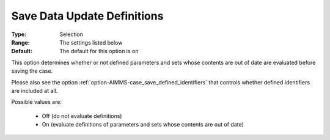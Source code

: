 

.. _option-AIMMS-save_data_update_definitions:


Save Data Update Definitions
============================



:Type:		Selection	
:Range:		The settings listed below	
:Default:	The default for this option is on



This option determines whether or not defined parameters and sets whose contents are out of date are evaluated before saving the case. 

Please also see the option :ref:`option-AIMMS-case_save_defined_identifiers`  that controls whether defined identifiers are included at all.





Possible values are:



    *	Off (do not evaluate definitions)
    *	On (evaluate definitions of parameters and sets whose contents are out of date)




